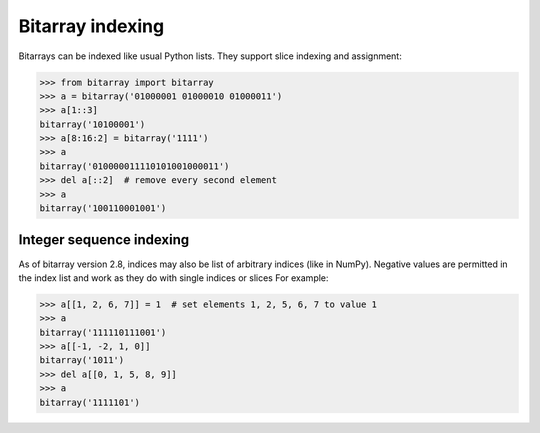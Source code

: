 Bitarray indexing
=================

Bitarrays can be indexed like usual Python lists.  They support slice
indexing and assignment:

.. code-block:: python

    >>> from bitarray import bitarray
    >>> a = bitarray('01000001 01000010 01000011')
    >>> a[1::3]
    bitarray('10100001')
    >>> a[8:16:2] = bitarray('1111')
    >>> a
    bitarray('010000011110101001000011')
    >>> del a[::2]  # remove every second element
    >>> a
    bitarray('100110001001')


Integer sequence indexing
-------------------------

As of bitarray version 2.8, indices may also be list of arbitrary
indices (like in NumPy).  Negative values are permitted in the index list
and work as they do with single indices or slices For example:

.. code-block:: python

    >>> a[[1, 2, 6, 7]] = 1  # set elements 1, 2, 5, 6, 7 to value 1
    >>> a
    bitarray('111110111001')
    >>> a[[-1, -2, 1, 0]]
    bitarray('1011')
    >>> del a[[0, 1, 5, 8, 9]]
    >>> a
    bitarray('1111101')
